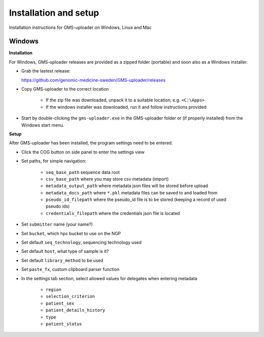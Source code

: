 .. |cog| image:: ../../../icons/cog-outline_mdi.svg

Installation and setup
++++++++++++++++++++++
Installation instructions for GMS-uploader on Windows, Linux and Mac


Windows
^^^^^^^

**Installation**

For Windows, GMS-uploader releases are provided as a zipped folder (portable) and soon also as a Windows installer.


* Grab the lastest release:

  https://github.com/genomic-medicine-sweden/GMS-uploader/releases

* Copy GMS-uploader to the correct location

    * If the zip file was downloaded, unpack it to a suitable location; e.g. ``<C:\Apps>``
    * If the windows installer was downloaded, run it and follow instructions provided
* Start by double-clicking the ``gms-uploader.exe`` in the GMS-uploader folder or (if properly installed) from the Windows start menu.

**Setup**

After GMS-uploader has been installed, the program settings need to be entered.

* Click the COG button |cog| on side panel to enter the settings view
* Set paths, for simple navigation:

    * ``seq_base_path`` sequence data root
    * ``csv_base_path`` where you may store csv metadata (import)
    * ``metadata_output_path`` where metadata json files will be stored before upload
    * ``metadata_docs_path`` where ``*.pkl`` metadata files can be saved to and loaded from
    * ``pseudo_id_filepath`` where the pseudo_id file is to be stored (keeping a record of used pseudo ids)
    * ``credentials_filepath`` where the credentials json file is located

* Set ``submitter`` name (your name?)
* Set ``bucket``, which hpc bucket to use on the NGP
* Set default ``seq_technology``, sequencing technology used
* Set default ``host``, what type of sample is it?
* Set default ``library_method`` to be used
* Set ``paste_fx``, custom clipboard parser function

* In the settings tab section, select allowed values for delegates when entering metadata

    * ``region``
    * ``selection_criterion``
    * ``patient_sex``
    * ``patient_details_history``
    * ``type``
    * ``patient_status``

